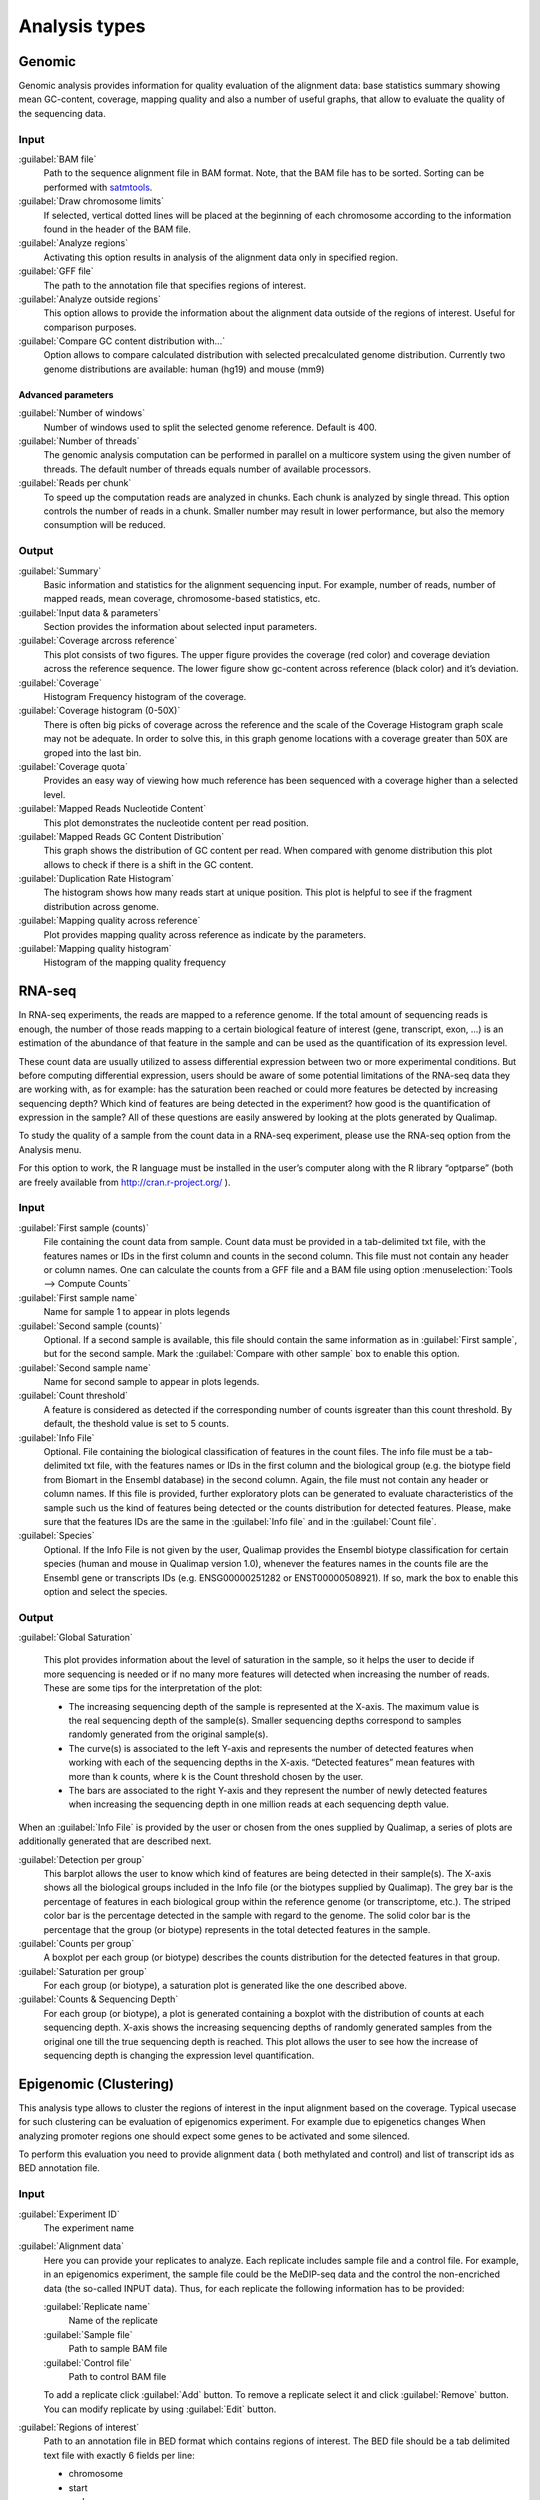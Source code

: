.. _analysis-types:

Analysis types
==============

.. _genomic:

Genomic
-------

Genomic analysis provides information for quality evaluation of the alignment data: base statistics summary showing mean GC-content, coverage, mapping quality and also a number of useful graphs, that allow to evaluate the quality of the sequencing data.
 
Input
^^^^^

:guilabel:`BAM file` 
  Path to the sequence alignment file in BAM format. Note, that the BAM file has to be sorted. Sorting can be performed with `satmtools <http://samtools.sourceforge.net/>`_.

:guilabel:`Draw chromosome limits` 
  If selected, vertical dotted lines will be placed at the beginning of each chromosome according to the information found in the header of the BAM file.

:guilabel:`Analyze regions` 
  Activating this option results in analysis of the alignment data only in specified region. 

:guilabel:`GFF file` 
  The path to the annotation file that specifies regions of interest.

:guilabel:`Analyze outside regions` 
  This option allows to provide the information about the alignment data outside of the regions of interest. Useful for comparison purposes.

:guilabel:`Compare GC content distribution with...` 
  Option allows to compare calculated distribution with selected precalculated genome distribution. Currently two genome distributions are available: human (hg19) and mouse (mm9)

Advanced parameters
"""""""""""""""""""

:guilabel:`Number of windows` 
  Number of windows used to split the selected genome reference. Default is 400.

:guilabel:`Number of threads` 
  The genomic analysis computation can be performed in parallel on a multicore system using the given number of threads. The default number of threads equals number of available processors.

:guilabel:`Reads per chunk` 
  To speed up the computation reads are analyzed in chunks. Each chunk is analyzed by single thread. This option controls the number of reads in a chunk. Smaller number may result in lower performance, but also the memory consumption will be reduced. 


Output
^^^^^^

:guilabel:`Summary` 
  Basic information and statistics for the alignment sequencing input. For example, number of reads, number of mapped reads, mean coverage, chromosome-based statistics, etc.

:guilabel:`Input data & parameters` 
  Section provides the information about selected input parameters. 

:guilabel:`Coverage arcross reference` 
  This plot consists of two figures. The upper figure provides the coverage (red color) and coverage deviation across the reference sequence. The lower figure show gc-content across reference (black color) and it’s deviation. 

:guilabel:`Coverage` 
  Histogram Frequency histogram of the coverage.

:guilabel:`Coverage histogram (0-50X)` 
  There is often big picks of coverage across the reference and the scale of the Coverage Histogram graph scale may not be adequate. In order to solve this, in this graph genome locations with a coverage greater than 50X are groped into the last bin. 

:guilabel:`Coverage quota`
  Provides an easy way of viewing how much reference has been sequenced with a coverage higher than a selected level.

:guilabel:`Mapped Reads Nucleotide Content` 
  This plot demonstrates the nucleotide content per read position.

:guilabel:`Mapped Reads GC Content Distribution` 
  This graph shows the distribution of GC content per read. When compared with genome distribution this plot allows to check if there is a shift in the GC content. 

:guilabel:`Duplication Rate Histogram` 
  The histogram shows how many reads start at unique position. This plot is helpful to see if the fragment distribution across genome. 

:guilabel:`Mapping quality across reference` 
  Plot provides mapping quality across reference as indicate by the parameters.

:guilabel:`Mapping quality histogram` 
  Histogram of the mapping quality frequency

.. _rna-seq:

RNA-seq
-------

In RNA-seq experiments, the reads are mapped to a reference genome. If the total amount of sequencing reads is enough, the number of those reads mapping to a certain biological feature of interest (gene,
transcript, exon, ...) is an estimation of the abundance of that feature in the sample and can be used
as the quantification of its expression level. 

These count data are usually utilized to assess differential expression between two or more experimental conditions. But before computing differential expression, users should be aware of some potential limitations of the RNA-seq data they are working with, as for example: has the saturation been reached or could more features be detected by increasing sequencing  depth? Which kind of features are being detected in the experiment? how good is the quantification of expression in the sample? All of these questions are easily answered by looking at the plots generated by Qualimap.

To study the quality of a sample from the count data in a RNA-seq experiment, please use the
RNA-seq option from the Analysis menu. 

For this option to work, the R language must be installed in the user’s computer along with the R library “optparse” (both are freely available from http://cran.r-project.org/ ).

Input
^^^^^

:guilabel:`First sample (counts)` 
  File containing the count data from sample. Count data must be provided in a tab-delimited txt file, with the features names or IDs in the first column and counts in the second column. This file must not contain any header or column names. One can calculate the counts from a GFF file and a BAM file using option :menuselection:`Tools --> Compute Counts`

:guilabel:`First sample name` 
  Name for sample 1 to appear in plots legends

:guilabel:`Second sample (counts)` 
  Optional. If a second sample is available, this file should contain the same information as in :guilabel:`First sample`, but for the second sample. Mark the :guilabel:`Compare with other sample` box to enable this option.

:guilabel:`Second sample name` 
  Name for second sample to appear in plots legends.

:guilabel:`Count threshold` 
  A feature is considered as detected if the corresponding number of counts isgreater than this count threshold. By default, the theshold value is set to 5 counts.

:guilabel:`Info File` 
  Optional. File containing the biological classification of features in the count files. The info file must be a tab-delimited txt file, with the features names or IDs in the first column and the biological group (e.g. the biotype field from Biomart in the Ensembl database) in the second column. Again, the file must not contain any header or column names. If this file is provided, further exploratory plots can be generated to evaluate characteristics of the sample such us the kind of features being detected or the counts distribution for detected features. Please, make sure that the features IDs are the same in the :guilabel:`Info file` and in the :guilabel:`Count file`.

:guilabel:`Species` 
  Optional. If the Info File is not given by the user, Qualimap provides the Ensembl biotype classification for certain species (human and  mouse in Qualimap version 1.0), whenever the features names in the counts file are the Ensembl gene or transcripts IDs (e.g. ENSG00000251282 or ENST00000508921). If so, mark the box to enable this option and select the species. 

Output
^^^^^^

:guilabel:`Global Saturation`

  This plot provides information about the level of saturation in the sample, so it helps the user to decide if more sequencing is needed or if no many more features will detected when increasing the number of reads. These are some tips for the interpretation of the plot: 
  
  * The increasing sequencing depth of the sample is represented at the X-axis. The maximum value is the real sequencing depth of the sample(s). Smaller sequencing depths correspond to samples   randomly generated from the original sample(s).
  *  The curve(s) is associated to the left Y-axis and represents the number of detected features when working with each of the sequencing depths in the X-axis. “Detected features” mean features with more than k counts, where k is the Count threshold chosen by the user.
  * The bars are associated to the right Y-axis and they represent the number of newly detected features when increasing the sequencing depth in one million reads at each sequencing depth value.

When an :guilabel:`Info File` is provided by the user or chosen from the ones supplied by Qualimap, a series of plots are additionally generated that are described next.

:guilabel:`Detection per group`
  This barplot allows the user to know which kind of features are being detected in their sample(s). The X-axis shows all the biological groups included in the Info file (or the biotypes supplied by Qualimap). The grey bar is the percentage of features in each biological group within the reference genome (or transcriptome, etc.). The striped color bar is the percentage detected in the sample with regard to the genome. The solid color bar is the percentage that the group (or biotype) represents in the total detected features in the sample.
:guilabel:`Counts per group`
  A boxplot per each group (or biotype) describes the counts distribution for the detected features in that group.
:guilabel:`Saturation per group`
 For each group (or biotype), a saturation plot is generated like the one described above.
:guilabel:`Counts & Sequencing Depth`
  For each group (or biotype), a plot is generated containing a boxplot with the distribution of counts at each sequencing depth. X-axis shows the increasing sequencing depths of randomly generated samples from the original one till the true sequencing depth is reached. This plot allows the user to see how the increase of sequencing depth is changing the expression level quantification. 

.. _epigenomic:

Epigenomic (Clustering)
------------------------

This analysis type allows to cluster the regions of interest in the input alignment based on the coverage. Typical usecase for such clustering can be evaluation of epigenomics experiment. For example due to epigenetics changes When analyzing promoter regions one should expect some genes to be activated and some silenced. 

To perform this evaluation you need to provide alignment data ( both methylated and control) and list of transcript ids as BED annotation file.

Input
^^^^^

:guilabel:`Experiment ID`
  The experiment name

:guilabel:`Alignment data`
  Here you can provide your replicates to analyze. Each replicate includes sample file and a control file. For example, in an epigenomics experiment, the sample file could be the MeDIP-seq data and the control the non-encriched data (the so-called INPUT data). Thus, for each replicate the following information has to be provided:

  :guilabel:`Replicate name` 
    Name of the replicate
  :guilabel:`Sample file` 
    Path to sample BAM file
  :guilabel:`Control file` 
    Path to control BAM file

  To add a replicate click :guilabel:`Add` button. To remove a replicate select it and click :guilabel:`Remove` button. You can modify replicate by using :guilabel:`Edit` button.

:guilabel:`Regions of interest` 
  Path to an annotation file in BED format which contains regions of interest.
  The BED file should be a tab delimited text file with exactly 6 fields per line:
  
  * chromosome
  * start
  * end
  * name
  * score
  * strand (+ or -)

:guilabel:`Location` 
  Relative location to analyze 
:guilabel:`Left offset` 
  Offset in bp upstream the selected regions
:guilabel:`Right offset` 
  Offset in bp downstream the selected regions
:guilabel:`Bin size` 
  Can be thought as the resolution of the plot. Bins of the desired size will be computed and the information falling on each bin will be aggregated
:guilabel:`Number of clusters` 
  Number of groups that you the user wants to divide the data. Several values can be used by separting them with commas
:guilabel:`Fragment length` 
  Length of the fragments that were initially sequenced. All reads will be enlarged to this length.
:guilabel:`Visualization type` 
  You can visualize cluster using heatmaps or line-based graphs

Output
^^^^^^

After the analysis is performed, the regions of interest are clustered in groups based on the coverage pattern. The output graph shows the coverage pattern for each cluster either as a heatmap or a line graph. There can be multiple graphs based on the number of clusters provided as input. The name of each graph consists of the experiment name and the number of clusters. 

It is possible to export list of features beloning to the particular cluster. To do this use main menu item :menuselection:`File --> Export gene list` or context menu item :menuselection:`Export gene list`. After activating the item a dialog will appear where you can choose some specific cluster. One can either copy the list of features belonging to this cluster in the clipboard or export it to a text file. 

.. _compute-counts:

Compute counts
--------------

This tool allows to calculate how many reads belong to each region if interest in the alignment. To access the tool use menu item :menuselection:`Tools --> Compute counts`. 

Input
^^^^^

:guilabel:`BAM file` 
  Path to BAM alignment file
:guilabel:`Annotation file` 
  Path to GTF file containing regions of interest
:guilabel:`Protocol` 
  Three options are avalalbe:

  :dfn:`non-strand-specific` 
    Feature is counted independent of strand
  :dfn:`forward-stranded` 
    Feature is counted only if it has the same strand as the read
  :dfn:`reverse-strand` 
    Feature is counted only if the it has the strand reverse to the one of the read

:guilabel:`Feature type`
  Third column of the GTF file. Only features of this particular type are counted.
:guilabel:`Feature name`
  The name of the feature to be counted.
:guilabel:`Output`
  Path to the file which will contain output.
:guilabel:`Save computation summary`
  This option controls whether to save overall computation statistics.



